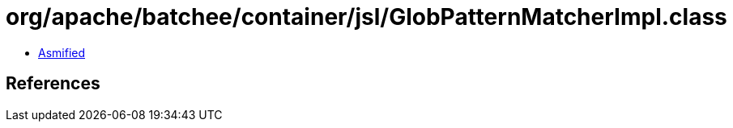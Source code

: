 = org/apache/batchee/container/jsl/GlobPatternMatcherImpl.class

 - link:GlobPatternMatcherImpl-asmified.java[Asmified]

== References

